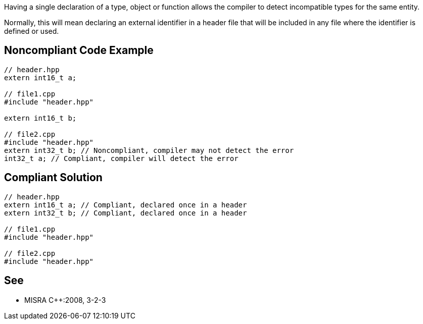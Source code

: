 Having a single declaration of a type, object or function allows the compiler to detect incompatible types for the same entity.


Normally, this will mean declaring an external identifier in a header file that will be included in any file where the identifier is defined or used.

== Noncompliant Code Example

----
// header.hpp
extern int16_t a;

// file1.cpp
#include "header.hpp"

extern int16_t b;

// file2.cpp
#include "header.hpp"
extern int32_t b; // Noncompliant, compiler may not detect the error
int32_t a; // Compliant, compiler will detect the error
----

== Compliant Solution

----
// header.hpp
extern int16_t a; // Compliant, declared once in a header
extern int32_t b; // Compliant, declared once in a header

// file1.cpp
#include "header.hpp"

// file2.cpp
#include "header.hpp"
----

== See

* MISRA {cpp}:2008, 3-2-3
